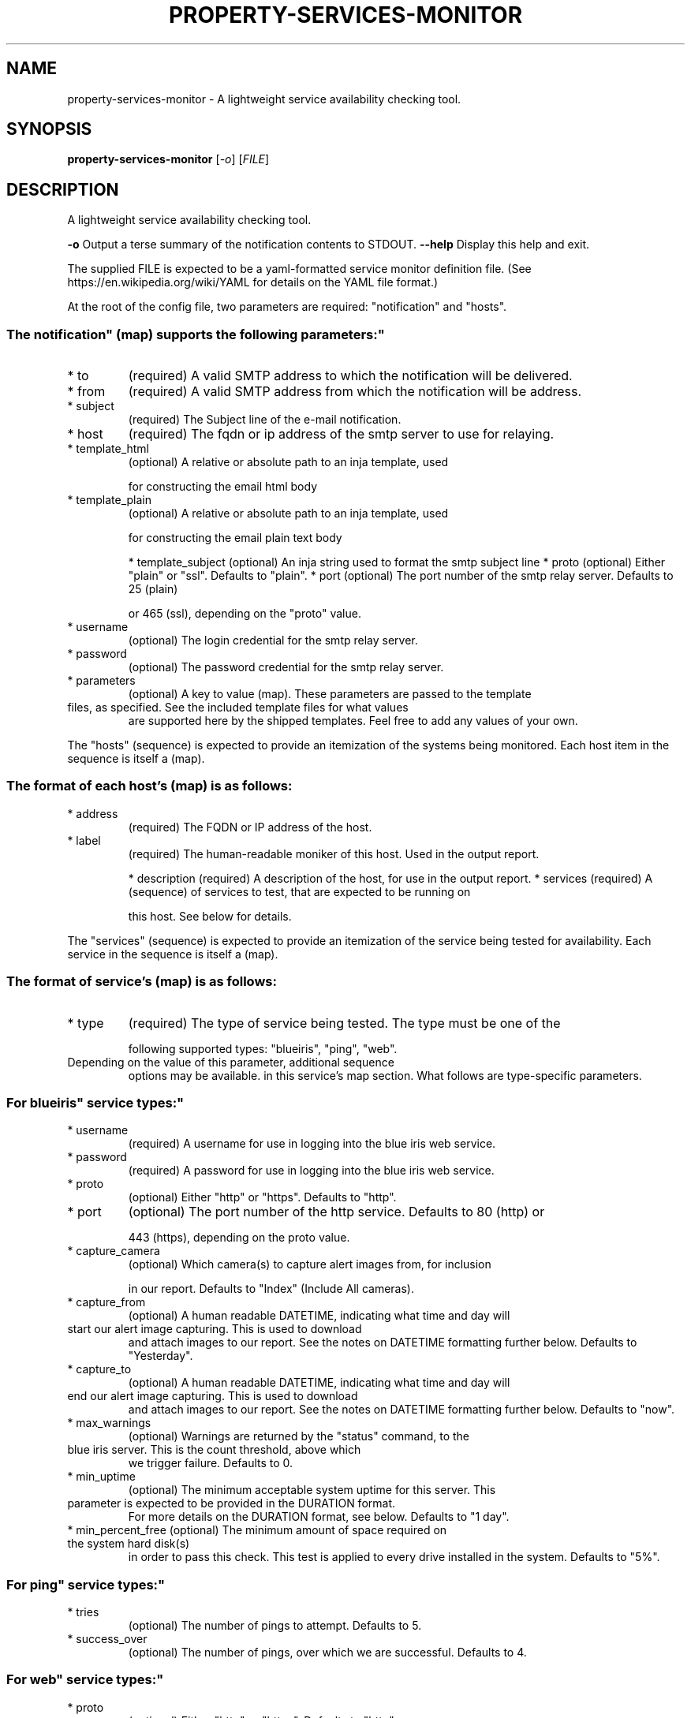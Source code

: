.\" DO NOT MODIFY THIS FILE!  It was generated by help2man 1.47.11.
.TH PROPERTY-SERVICES-MONITOR "1" "March 2020" "property-services-monitor 0.1" "User Commands"
.SH NAME
property-services-monitor \- A lightweight service availability checking tool.
.SH SYNOPSIS
.B property-services-monitor
[\fI\,-o\/\fR] [\fI\,FILE\/\fR]
.SH DESCRIPTION
A lightweight service availability checking tool.
.PP
\fB\-o\fR           Output a terse summary of the notification contents to STDOUT.
\fB\-\-help\fR       Display this help and exit.
.PP
The supplied FILE is expected to be a yaml\-formatted service monitor definition file.
(See https://en.wikipedia.org/wiki/YAML for details on the YAML file format.)
.PP
At the root of the config file, two parameters are required: "notification" and "hosts".
.SS "The "notification" (map) supports the following parameters:"
.TP
* to
(required) A valid SMTP address to which the notification will be delivered.
.TP
* from
(required) A valid SMTP address from which the notification will be address.
.TP
* subject
(required) The Subject line of the e\-mail notification.
.TP
* host
(required) The fqdn or ip address of the smtp server to use for relaying.
.TP
* template_html
(optional) A relative or absolute path to an inja template, used
.IP
for constructing the email html body
.TP
* template_plain
(optional) A relative or absolute path to an inja template, used
.IP
for constructing the email plain text body
.IP
* template_subject (optional) An inja string used to format the smtp subject line
* proto            (optional) Either "plain" or "ssl". Defaults to "plain".
* port             (optional) The port number of the smtp relay server. Defaults to 25 (plain)
.IP
or 465 (ssl), depending on the "proto" value.
.TP
* username
(optional) The login credential for the smtp relay server.
.TP
* password
(optional) The password credential for the smtp relay server.
.TP
* parameters
(optional) A key to value (map). These parameters are passed to the template
.TP
files, as specified. See the included template files for what values
are supported here by the shipped templates. Feel free to add any
values of your own.
.PP
The "hosts" (sequence) is expected to provide an itemization of the systems being monitored.
Each host item in the sequence is itself a (map).
.SS "The format of each host's (map) is as follows:"
.TP
* address
(required) The FQDN or IP address of the host.
.TP
* label
(required) The human\-readable moniker of this host. Used in the output report.
.IP
* description (required) A description of the host, for use in the output report.
* services    (required) A (sequence) of services to test, that are expected to be running on
.IP
this host. See below for details.
.PP
The "services" (sequence) is expected to provide an itemization of the service being tested
for availability. Each service in the sequence is itself a (map).
.SS "The format of service's (map) is as follows:"
.TP
* type
(required) The type of service being tested. The type must be one of the
.IP
following supported types: "blueiris", "ping", "web".
.TP
Depending on the value of this parameter, additional sequence
options may be available. in this service's map section. What
follows are type\-specific parameters.
.SS "For "blueiris" service types:"
.TP
* username
(required) A username for use in logging into the blue iris web service.
.TP
* password
(required) A password for use in logging into the blue iris web service.
.TP
* proto
(optional) Either "http" or "https". Defaults to "http".
.TP
* port
(optional) The port number of the http service. Defaults to 80 (http) or
.IP
443 (https), depending on the proto value.
.TP
* capture_camera
(optional) Which camera(s) to capture alert images from, for inclusion
.IP
in our report. Defaults to "Index" (Include All cameras).
.TP
* capture_from
(optional) A human readable DATETIME, indicating what time and day will
.TP
start our alert image capturing. This is used to download
and attach images to our report. See the notes on DATETIME
formatting further below. Defaults to "Yesterday".
.TP
* capture_to
(optional) A human readable DATETIME, indicating what time and day will
.TP
end our alert image capturing. This is used to download
and attach images to our report. See the notes on DATETIME
formatting further below. Defaults to "now".
.TP
* max_warnings
(optional) Warnings are returned by the "status" command, to the
.TP
blue iris server. This is the count threshold, above which
we trigger failure. Defaults to 0.
.TP
* min_uptime
(optional) The minimum acceptable system uptime for this server. This
.TP
parameter is expected to be provided in the DURATION format.
For more details on the DURATION format, see below. Defaults
to "1 day".
.TP
* min_percent_free (optional) The minimum amount of space required on the system hard disk(s)
in order to pass this check. This test is applied to every drive
installed in the system. Defaults to "5%".
.SS "For "ping" service types:"
.TP
* tries
(optional) The number of pings to attempt. Defaults to 5.
.TP
* success_over
(optional) The number of pings, over which we are successful. Defaults to 4.
.SS "For "web" service types:"
.TP
* proto
(optional) Either "http" or "https". Defaults to "http".
.TP
* port
(optional) The port number of the http service. Defaults to 80 (http) or
.IP
443 (https), depending on the proto value.
.TP
* path
(optional) The resource path being request from the http server. Defaults
.IP
to "/".
.TP
* status_equals
(optional) The expected HTTP status code, to be received from the server.
.IP
Defaults to 200.
.TP
* ensure_match
(optional) A regular expression to be found in the return content body.
.IP
This regex is expected to be in the C++ regex format (no /'s).
.SS "The DATETIME format:"
.IP
This string format supports multiple descriptions of relative dates and times, for use
in your configurations. Some examples include : "Yesterday at 11:00a", "2 hours ago"
"11:00 P, 2 days prior", "Today at 1:05 P", and even
"2 days, 1 hour, 10 minutes back...". All times are relative to "now", the time at.
which the program is being run.
.SS "The DURATION format:"
.IP
This string indicates a number of seconds, for use in your configurations. Some
examples include: "30 seconds", "2 hours", "20 days", "1 month", and even
"3 weeks, 2 hours, 30 minutes, 10 seconds".
.SS "For more information about this program, see the github repo at:"
.IP
https://github.com/brighton36/property\-services\-monitor/
.SH "SEE ALSO"
The full documentation for
.B property-services-monitor
is maintained as a Texinfo manual.  If the
.B info
and
.B property-services-monitor
programs are properly installed at your site, the command
.IP
.B info property-services-monitor
.PP
should give you access to the complete manual.
